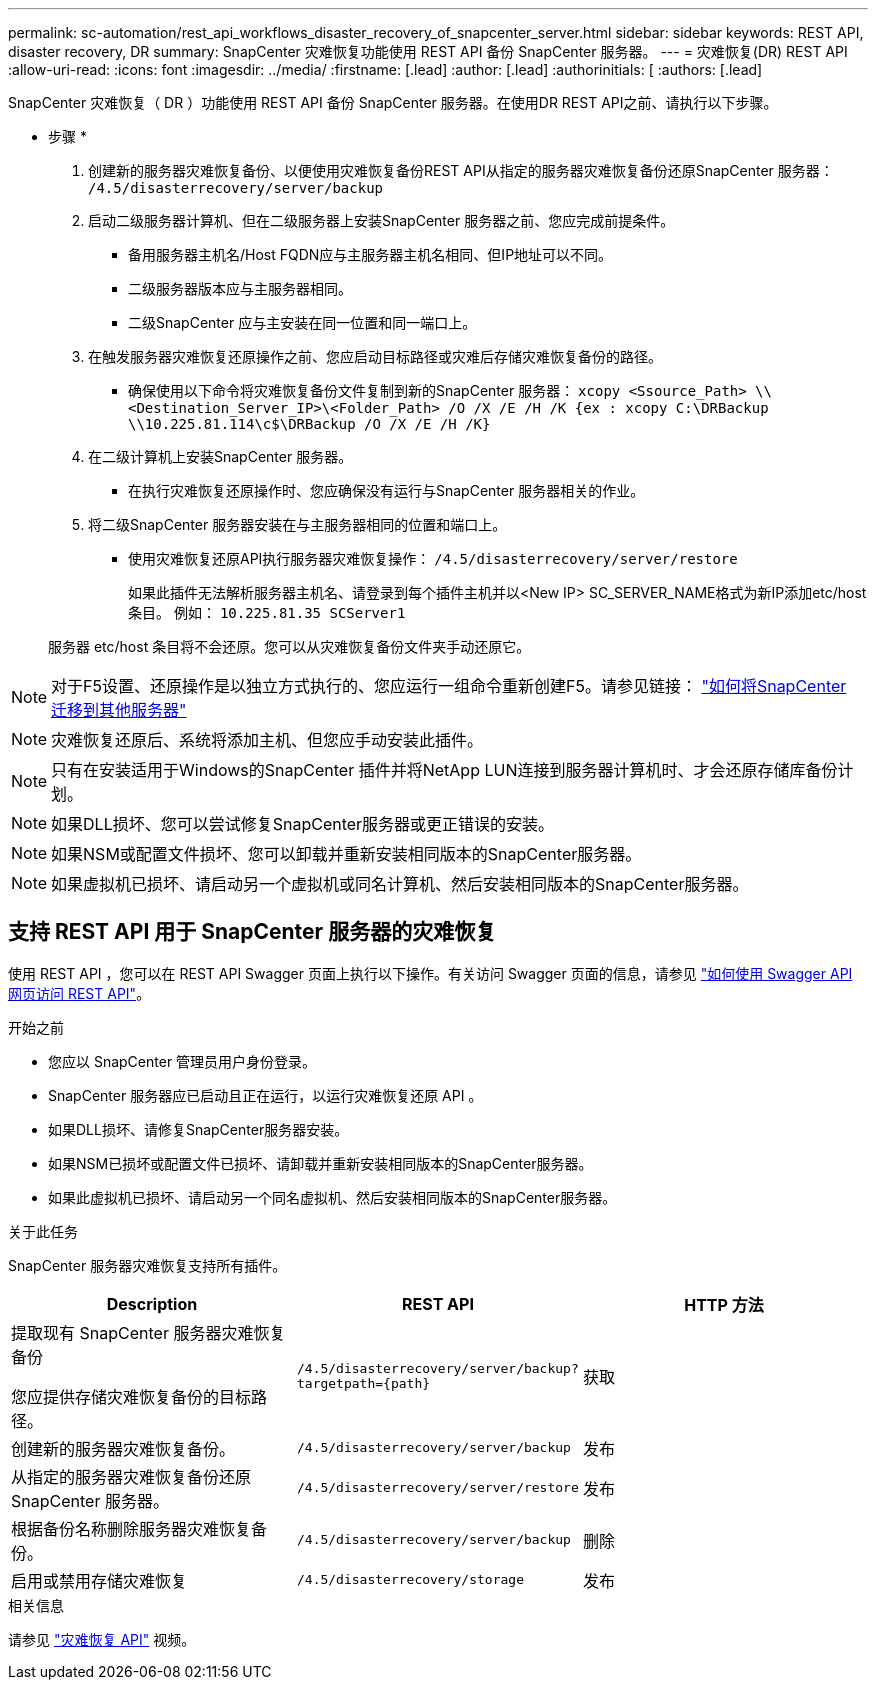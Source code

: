 ---
permalink: sc-automation/rest_api_workflows_disaster_recovery_of_snapcenter_server.html 
sidebar: sidebar 
keywords: REST API, disaster recovery, DR 
summary: SnapCenter 灾难恢复功能使用 REST API 备份 SnapCenter 服务器。 
---
= 灾难恢复(DR) REST API
:allow-uri-read: 
:icons: font
:imagesdir: ../media/
:firstname: [.lead]
:author: [.lead]
:authorinitials: [
:authors: [.lead]


SnapCenter 灾难恢复（ DR ）功能使用 REST API 备份 SnapCenter 服务器。在使用DR REST API之前、请执行以下步骤。

* 步骤 *

. 创建新的服务器灾难恢复备份、以便使用灾难恢复备份REST API从指定的服务器灾难恢复备份还原SnapCenter 服务器： `/4.5/disasterrecovery/server/backup`
. 启动二级服务器计算机、但在二级服务器上安装SnapCenter 服务器之前、您应完成前提条件。
+
** 备用服务器主机名/Host FQDN应与主服务器主机名相同、但IP地址可以不同。
** 二级服务器版本应与主服务器相同。
** 二级SnapCenter 应与主安装在同一位置和同一端口上。


. 在触发服务器灾难恢复还原操作之前、您应启动目标路径或灾难后存储灾难恢复备份的路径。
+
** 确保使用以下命令将灾难恢复备份文件复制到新的SnapCenter 服务器：
`xcopy <Ssource_Path> \\<Destination_Server_IP>\<Folder_Path> /O /X /E /H /K {ex : xcopy C:\DRBackup \\10.225.81.114\c$\DRBackup /O /X /E /H /K}`


. 在二级计算机上安装SnapCenter 服务器。
+
** 在执行灾难恢复还原操作时、您应确保没有运行与SnapCenter 服务器相关的作业。


. 将二级SnapCenter 服务器安装在与主服务器相同的位置和端口上。
+
** 使用灾难恢复还原API执行服务器灾难恢复操作：  `/4.5/disasterrecovery/server/restore`
+
如果此插件无法解析服务器主机名、请登录到每个插件主机并以<New IP> SC_SERVER_NAME格式为新IP添加etc/host条目。
例如： `10.225.81.35 SCServer1`

+
服务器 etc/host 条目将不会还原。您可以从灾难恢复备份文件夹手动还原它。






NOTE: 对于F5设置、还原操作是以独立方式执行的、您应运行一组命令重新创建F5。请参见链接： https://kb.netapp.com/Advice_and_Troubleshooting/Data_Protection_and_Security/SnapCenter/How_to_Migrate_SnapCenter_migrate_to_another_Server["如何将SnapCenter 迁移到其他服务器"^]


NOTE: 灾难恢复还原后、系统将添加主机、但您应手动安装此插件。


NOTE: 只有在安装适用于Windows的SnapCenter 插件并将NetApp LUN连接到服务器计算机时、才会还原存储库备份计划。


NOTE: 如果DLL损坏、您可以尝试修复SnapCenter服务器或更正错误的安装。


NOTE: 如果NSM或配置文件损坏、您可以卸载并重新安装相同版本的SnapCenter服务器。


NOTE: 如果虚拟机已损坏、请启动另一个虚拟机或同名计算机、然后安装相同版本的SnapCenter服务器。



== 支持 REST API 用于 SnapCenter 服务器的灾难恢复

使用 REST API ，您可以在 REST API Swagger 页面上执行以下操作。有关访问 Swagger 页面的信息，请参见 link:https://docs.netapp.com/us-en/snapcenter/sc-automation/task_how%20to_access_rest_apis_using_the_swagger_api_web_page.html["如何使用 Swagger API 网页访问 REST API"]。

.开始之前
* 您应以 SnapCenter 管理员用户身份登录。
* SnapCenter 服务器应已启动且正在运行，以运行灾难恢复还原 API 。
* 如果DLL损坏、请修复SnapCenter服务器安装。
* 如果NSM已损坏或配置文件已损坏、请卸载并重新安装相同版本的SnapCenter服务器。
* 如果此虚拟机已损坏、请启动另一个同名虚拟机、然后安装相同版本的SnapCenter服务器。


.关于此任务
SnapCenter 服务器灾难恢复支持所有插件。

|===
| Description | REST API | HTTP 方法 


 a| 
提取现有 SnapCenter 服务器灾难恢复备份

您应提供存储灾难恢复备份的目标路径。
 a| 
`/4.5/disasterrecovery/server/backup?targetpath={path}`
 a| 
获取



 a| 
创建新的服务器灾难恢复备份。
 a| 
`/4.5/disasterrecovery/server/backup`
 a| 
发布



 a| 
从指定的服务器灾难恢复备份还原 SnapCenter 服务器。
 a| 
`/4.5/disasterrecovery/server/restore`
 a| 
发布



 a| 
根据备份名称删除服务器灾难恢复备份。
 a| 
``/4.5/disasterrecovery/server/backup``
 a| 
删除



 a| 
启用或禁用存储灾难恢复
 a| 
`/4.5/disasterrecovery/storage`
 a| 
发布

|===
.相关信息
请参见 link:https://www.youtube.com/watch?v=Nbr_wm9Cnd4&list=PLdXI3bZJEw7nofM6lN44eOe4aOSoryckg["灾难恢复 API"^] 视频。
